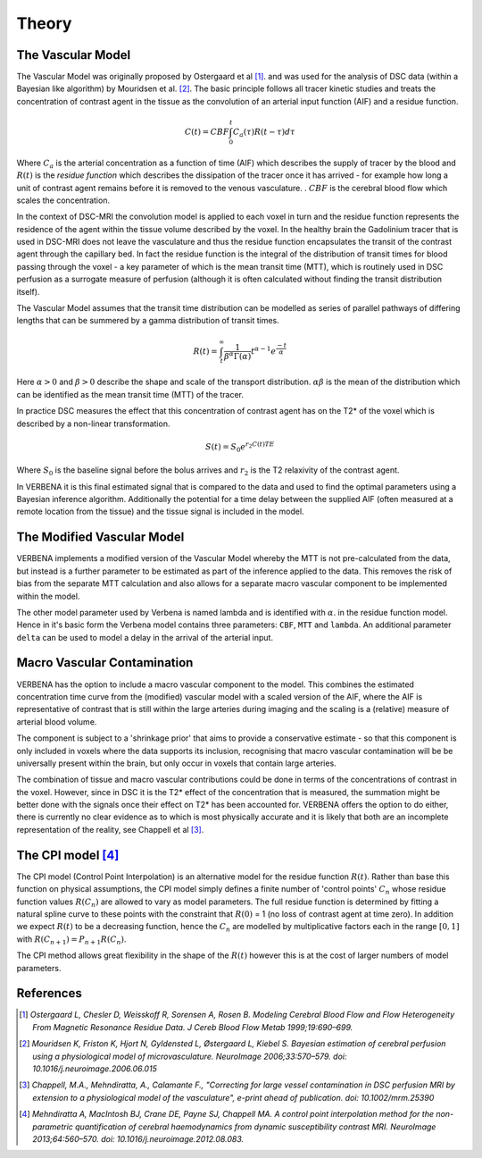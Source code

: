 .. _theory:

Theory
======

The Vascular Model
------------------

The Vascular Model was originally proposed by Ostergaard et al [1]_. and was used for the analysis of DSC 
data (within a Bayesian like algorithm) by Mouridsen et al. [2]_. The basic principle follows all 
tracer kinetic studies and treats the concentration of contrast agent in the tissue as the convolution 
of an arterial input function (AIF) and a residue function. 

.. math::

    C(t) = CBF\int_0^t{C_a(\tau)R(t-\tau)d\tau}

Where :math:`C_a` is the arterial concentration as a function of time (AIF) which describes the 
supply of tracer by the blood and :math:`R(t)` is the *residue function* which describes the dissipation of the
tracer once it has arrived - for example how long a unit of contrast agent remains before it is removed to the venous 
vasculature. . :math:`CBF` is the cerebral blood flow which scales the concentration.

In the context of DSC-MRI the convolution model is applied to each voxel in turn and the 
residue function represents the residence of the agent within the tissue volume described by the voxel.
In the healthy brain the Gadolinium tracer that is used in DSC-MRI does not leave the vasculature and
thus the residue function encapsulates the transit of the contrast agent through the capillary bed. 
In fact the residue function is the integral of the distribution of transit times for blood passing 
through the voxel - a key parameter of which is the mean transit time (MTT), which is routinely used 
in DSC perfusion as a surrogate measure of perfusion (although it is often calculated without finding 
the transit distribution itself). 

The Vascular Model assumes that the transit time distribution can 
be modelled as series of parallel pathways of differing lengths that can be summered by a gamma
distribution of transit times. 

.. math::

    R(t) = \int_t^\infty{\frac{1}{\beta^\alpha\Gamma(\alpha)} t^{\alpha-1} e^{\frac{-t}{\alpha}}}

Here :math:`\alpha > 0` and :math:`\beta > 0` describe the shape and scale of the transport distribution.
:math:`\alpha\beta` is the mean of the distribution which can be identified as the mean transit time
(MTT) of the tracer.

In practice DSC measures the effect that this concentration of contrast agent has 
on the T2* of the voxel which is described by a non-linear transformation. 

.. math::

    S(t) = S_0e^{r_2C(t)TE}

Where :math:`S_0` is the baseline signal before the bolus arrives and :math:`r_2` is the T2 relaxivity 
of the contrast agent.

In VERBENA it is this final 
estimated signal that is compared to the data and used to find the optimal parameters using a Bayesian 
inference algorithm. Additionally the potential for a time delay between the supplied AIF (often 
measured at a remote location from the tissue) and the tissue signal is included in the model.

The Modified Vascular Model
---------------------------

VERBENA implements a modified version of the Vascular Model whereby the MTT is not pre-calculated 
from the data, but instead is a further parameter to be estimated as part of the inference applied 
to the data. This removes the risk of bias from the separate MTT calculation and 
also allows for a separate macro vascular component to be implemented within the model.

The other model parameter used by Verbena is named lambda and is identified with :math:`\alpha`.
in the residue function model. Hence in it's basic form the Verbena model contains three parameters: 
``CBF``, ``MTT`` and ``lambda``. An additional parameter ``delta`` can be used to model a delay in
the arrival of the arterial input.

Macro Vascular Contamination
----------------------------

VERBENA has the option to include a macro vascular component to the model. This combines the estimated 
concentration time curve from the (modified) vascular model with a scaled version of the AIF, where the 
AIF is representative of contrast that is still within the large arteries during imaging and the scaling 
is a (relative) measure of arterial blood volume. 

The component is subject to a 'shrinkage prior' that 
aims to provide a conservative estimate - so that this component is only included in voxels where the 
data supports its inclusion, recognising that macro vascular contamination will be be universally 
present within the brain, but only occur in voxels that contain large arteries. 

The combination of 
tissue and macro vascular contributions could be done in terms of the concentrations of contrast in the 
voxel. However, since in DSC it is the T2* effect of the concentration that is measured, the summation 
might be better done with the signals once their effect on T2* has been accounted for. VERBENA offers 
the option to do either, there is currently no clear evidence as to which is most physically accurate 
and it is likely that both are an incomplete representation of the reality, see Chappell et al [3]_.

The CPI model [4]_
------------------

The CPI model (Control Point Interpolation) is an alternative model for the residue function :math:`R(t)`.
Rather than base this function on physical assumptions, the CPI model simply defines a finite number
of 'control points' :math:`C_n` whose residue function values :math:`R(C_n)` are allowed to vary as 
model parameters. The full residue function is determined by fitting a natural spline curve to
these points with the constraint that :math:`R(0)` = 1 (no loss of contrast agent at time zero). 
In addition we expect :math:`R(t)` to be a decreasing function, hence the :math:`C_n` are modelled
by multiplicative factors each in the range :math:`[0, 1]` with :math:`R(C_{n+1}) = P_{n+1}R(C_n)`.

The CPI method allows great flexibility in the shape of the :math:`R(t)` however this is at the cost 
of larger numbers of model parameters.

References
----------

.. [1] *Ostergaard L, Chesler D, Weisskoff R, Sorensen A, Rosen B. Modeling Cerebral Blood Flow and Flow 
   Heterogeneity From Magnetic Resonance Residue Data. J Cereb Blood Flow Metab 1999;19:690–699.*

.. [2] *Mouridsen K, Friston K, Hjort N, Gyldensted L, Østergaard L, Kiebel S. Bayesian estimation of 
   cerebral perfusion using a physiological model of microvasculature. NeuroImage 2006;33:570–579. 
   doi: 10.1016/j.neuroimage.2006.06.015*

.. [3] *Chappell, M.A., Mehndiratta, A., Calamante F., "Correcting for large vessel contamination in DSC 
   perfusion MRI by extension to a physiological model of the vasculature", e-print ahead of publication. 
   doi: 10.1002/mrm.25390*

.. [4] *Mehndiratta A, MacIntosh BJ, Crane DE, Payne SJ, Chappell MA. A control point
   interpolation method for the non-parametric quantification of cerebral haemodynamics from
   dynamic susceptibility contrast MRI. NeuroImage 2013;64:560–570. 
   doi: 10.1016/j.neuroimage.2012.08.083.*
